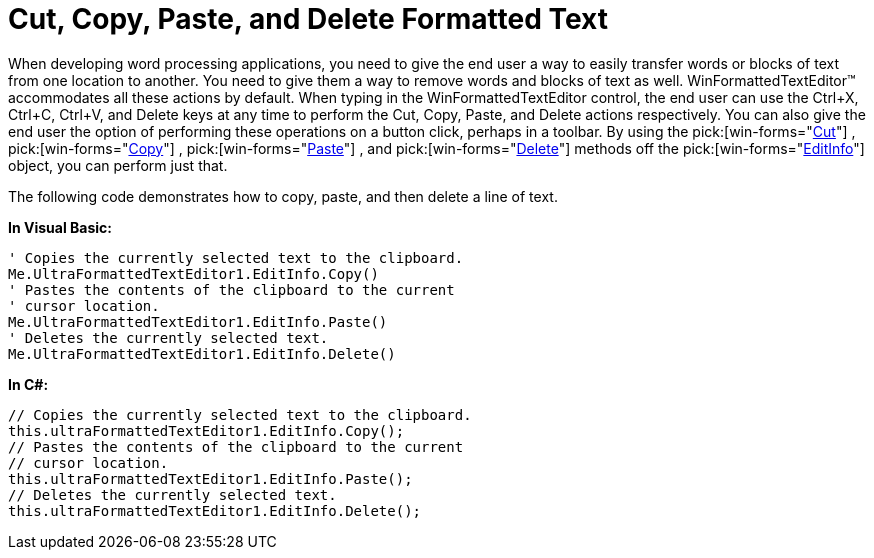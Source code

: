 ﻿////

|metadata|
{
    "name": "winformattedtexteditor-cut-copy-paste-and-delete-formatted-text",
    "controlName": [],
    "tags": ["How Do I"],
    "guid": "{1144D11C-A257-46A6-8C1C-9B549E364D3F}",  
    "buildFlags": [],
    "createdOn": "2006-12-09T13:27:51Z"
}
|metadata|
////

= Cut, Copy, Paste, and Delete Formatted Text

When developing word processing applications, you need to give the end user a way to easily transfer words or blocks of text from one location to another. You need to give them a way to remove words and blocks of text as well. WinFormattedTextEditor™ accommodates all these actions by default. When typing in the WinFormattedTextEditor control, the end user can use the Ctrl+X, Ctrl+C, Ctrl+V, and Delete keys at any time to perform the Cut, Copy, Paste, and Delete actions respectively. You can also give the end user the option of performing these operations on a button click, perhaps in a toolbar. By using the  pick:[win-forms="link:{ApiPlatform}win{ApiVersion}~infragistics.win.formattedlinklabel.formattedtexteditinfo~cut.html[Cut]"] ,  pick:[win-forms="link:{ApiPlatform}win{ApiVersion}~infragistics.win.formattedlinklabel.formattedtexteditinfo~copy().html[Copy]"] ,  pick:[win-forms="link:{ApiPlatform}win{ApiVersion}~infragistics.win.formattedlinklabel.formattedtexteditinfo~paste().html[Paste]"] , and  pick:[win-forms="link:{ApiPlatform}win{ApiVersion}~infragistics.win.formattedlinklabel.formattedtexteditinfo~delete().html[Delete]"]  methods off the  pick:[win-forms="link:{ApiPlatform}win{ApiVersion}~infragistics.win.formattedlinklabel.formattedtexteditinfo.html[EditInfo]"]  object, you can perform just that.

The following code demonstrates how to copy, paste, and then delete a line of text.

*In Visual Basic:*

----
' Copies the currently selected text to the clipboard.
Me.UltraFormattedTextEditor1.EditInfo.Copy()
' Pastes the contents of the clipboard to the current 
' cursor location.
Me.UltraFormattedTextEditor1.EditInfo.Paste()
' Deletes the currently selected text.
Me.UltraFormattedTextEditor1.EditInfo.Delete()
----

*In C#:*

----
// Copies the currently selected text to the clipboard.
this.ultraFormattedTextEditor1.EditInfo.Copy();
// Pastes the contents of the clipboard to the current 
// cursor location.
this.ultraFormattedTextEditor1.EditInfo.Paste();
// Deletes the currently selected text.
this.ultraFormattedTextEditor1.EditInfo.Delete();
----